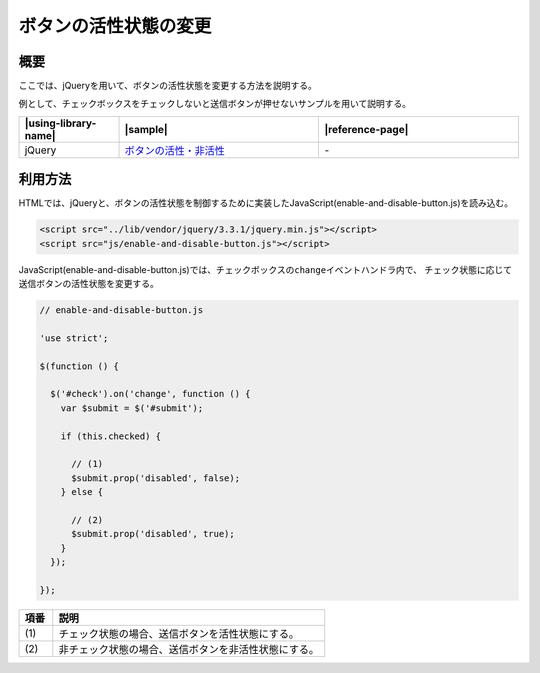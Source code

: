 .. _enable-and-disable-button:

ボタンの活性状態の変更
================================================

.. _enable-and-disable-button-outline:

概要
------------------------------------------------

ここでは、jQueryを用いて、ボタンの活性状態を変更する方法を説明する。

例として、チェックボックスをチェックしないと送信ボタンが押せないサンプルを用いて説明する。

.. list-table::
   :header-rows: 1
   :widths: 20 40 40

   * - |using-library-name|
     - |sample|
     - |reference-page|
   * - jQuery
     - `ボタンの活性・非活性 <../samples/jquery/enable-and-disable-button.html>`_
     - \-

.. _enable-and-disable-button-howtouse:

利用方法
------------------------------------------------

HTMLでは、jQueryと、ボタンの活性状態を制御するために実装したJavaScript(enable-and-disable-button.js)を読み込む。

.. code-block:: html

    <script src="../lib/vendor/jquery/3.3.1/jquery.min.js"></script>
    <script src="js/enable-and-disable-button.js"></script>

JavaScript(enable-and-disable-button.js)では、チェックボックスの\ ``change``\ イベントハンドラ内で、
チェック状態に応じて送信ボタンの活性状態を変更する。

.. code-block:: javascript

  // enable-and-disable-button.js

  'use strict';

  $(function () {

    $('#check').on('change', function () {
      var $submit = $('#submit');

      if (this.checked) {

        // (1)
        $submit.prop('disabled', false);
      } else {

        // (2)
        $submit.prop('disabled', true);
      }
    });

  });

.. tabularcolumns:: |p{0.10\linewidth}|p{0.80\linewidth}|
.. list-table::
    :header-rows: 1
    :widths: 10 80

    * - 項番
      - 説明
    * - | (1)
      - | チェック状態の場合、送信ボタンを活性状態にする。
    * - | (2)
      - | 非チェック状態の場合、送信ボタンを非活性状態にする。
